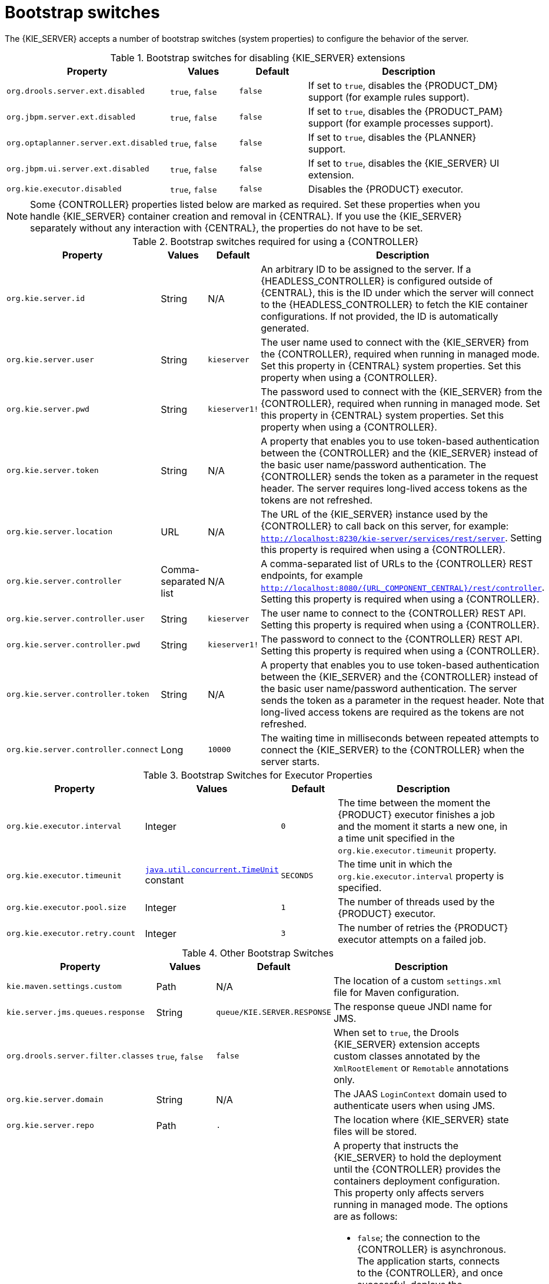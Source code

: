 [id='kie-server-bootstrap-switches-ref']
= Bootstrap switches

The {KIE_SERVER} accepts a number of bootstrap switches (system properties) to configure the behavior of the server.

.Bootstrap switches for disabling {KIE_SERVER} extensions
[cols="2,1,1,3", options="header"]
|===
|Property
|Values
|Default
|Description

|`org.drools.server.ext.disabled`
|`true`, `false`
|`false`
|If set to `true`, disables the {PRODUCT_DM} support (for example rules support).

|`org.jbpm.server.ext.disabled`
|`true`, `false`
|`false`
|If set to `true`, disables the {PRODUCT_PAM} support (for example processes support).

|`org.optaplanner.server.ext.disabled`
|`true`, `false`
|`false`
|If set to `true`, disables the {PLANNER} support.

|`org.jbpm.ui.server.ext.disabled`
|`true`, `false`
|`false`
|If set to `true`, disables the {KIE_SERVER} UI extension.

|`org.kie.executor.disabled`
|`true`, `false`
|`false`
|Disables the {PRODUCT} executor.
|===

NOTE: Some {CONTROLLER} properties listed below are marked as required. Set these properties when you handle {KIE_SERVER} container creation and removal in {CENTRAL}.  If you use the {KIE_SERVER} separately without any interaction with {CENTRAL}, the properties do not have to be set.

.Bootstrap switches required for using a {CONTROLLER}
[cols="2,1,1,3", options="header"]
|===
|Property
|Values
|Default
|Description

|`org.kie.server.id`
|String
|N/A
|An arbitrary ID to be assigned to the server. If a {HEADLESS_CONTROLLER} is configured outside of {CENTRAL}, this is the ID under which the server will connect to the {HEADLESS_CONTROLLER} to fetch the KIE container configurations. If not provided, the ID is automatically generated.

|`org.kie.server.user`
|String
|`kieserver`
|The user name used to connect with the {KIE_SERVER} from the {CONTROLLER}, required when running in managed mode. Set this property in {CENTRAL} system properties. Set this property when using a {CONTROLLER}.

|`org.kie.server.pwd`
|String
|`kieserver1!`
|The password used to connect with the {KIE_SERVER} from the {CONTROLLER}, required when running in managed mode. Set this property in {CENTRAL} system properties. Set this property when using a {CONTROLLER}.

|`org.kie.server.token`
|String
|N/A
|A property that enables you to use token-based authentication between the {CONTROLLER} and the {KIE_SERVER} instead of the basic user name/password authentication. The {CONTROLLER} sends the token as a parameter in the request header. The server requires long-lived access tokens as the tokens are not refreshed.

|`org.kie.server.location`
|URL
|N/A
|The URL of the {KIE_SERVER} instance used by the {CONTROLLER} to call back on this server, for example: `http://localhost:8230/kie-server/services/rest/server`. Setting this property is required when using a {CONTROLLER}.

|`org.kie.server.controller`
|Comma-separated list
|N/A
|A comma-separated list of URLs to the {CONTROLLER} REST endpoints, for example `http://localhost:8080/{URL_COMPONENT_CENTRAL}/rest/controller`. Setting this property is required when using a {CONTROLLER}.

|`org.kie.server.controller.user`
|String
|`kieserver`
|The user name to connect to the {CONTROLLER} REST API. Setting this property is required when using a {CONTROLLER}.

|`org.kie.server.controller.pwd`
|String
|`kieserver1!`
|The password to connect to the {CONTROLLER} REST API. Setting this property is required when using a {CONTROLLER}.

|`org.kie.server.controller.token`
|String
|N/A
|A property that enables you to use token-based authentication between the {KIE_SERVER} and the {CONTROLLER} instead of the basic user name/password authentication. The server sends the token as a parameter in the request header. Note that long-lived access tokens are required as the tokens are not refreshed.

|`org.kie.server.controller.connect`
|Long
|`10000`
|The waiting time in milliseconds between repeated attempts to connect the {KIE_SERVER} to the {CONTROLLER} when the server starts.
|===

ifdef::PAM[]
.Bootstrap Switches for Persistence Properties
[cols="2,1,1,3", options="header"]
|===
|Property
|Values
|Default
|Description

|`org.kie.server.persistence.ds`
|String
|N/A
|A data source JNDI name. Set this property when enabling the BPM support.

|`org.kie.server.persistence.tm`
|String
|N/A
|A transaction manager platform for Hibernate properties set. Set this property when enabling the BPM support.

|`org.kie.server.persistence.dialect`
|String
|N/A
|The Hibernate dialect to be used. Set this property when enabling the BPM support.

|`org.kie.server.persistence.schema`
|String
|N/A
|The database schema to be used.
|===
endif::PAM[]

.Bootstrap Switches for Executor Properties
[cols="2,1,1,3", options="header"]
|===
|Property
|Values
|Default
|Description

|`org.kie.executor.interval`
|Integer
|`0`
|The time between the moment the {PRODUCT} executor finishes a job and the moment it starts a new one, in a time unit specified in the `org.kie.executor.timeunit` property.

|`org.kie.executor.timeunit`
| https://docs.oracle.com/javase/8/docs/api/index.html?java/util/concurrent/TimeUnit.html[`java.util.concurrent.TimeUnit`] constant
|`SECONDS`
|The time unit in which the `org.kie.executor.interval` property is specified.

|`org.kie.executor.pool.size`
|Integer
|`1`
|The number of threads used by the {PRODUCT} executor.

|`org.kie.executor.retry.count`
|Integer
|`3`
|The number of retries the {PRODUCT} executor attempts on a failed job.
|===

ifdef::PAM[]
.Callback Bootstrap Switches
[cols="2,1a,1,3a", options="header"]
|===
|Property
|Values
|Default
|Description

|`org.jbpm.ht.callback`
|`mvel`

`ldap`

`db`

`jaas`

`props`

`custom`
|`jaas`
|A property that specifies the implementation of user group callback to be used:

* `mvel`: Default; mostly used for testing.
* `ldap`: LDAP; requires additional configuration in the `jbpm.usergroup.callback.properties` file.
* `db`: Database; requires additional configuration in the `jbpm.usergroup.callback.properties` file.
* `jaas`: JAAS; delegates to the container to fetch information about user data.
* `props`: A simple property file; requires additional file that will keep all information (users and groups).
* `custom`: A custom implementation; specify the fully qualified name of the class in the `org.jbpm.ht.custom.callback` property.

|`org.jbpm.ht.custom.callback`
|Fully qualified name
|N/A
|A custom implementation of the `UserGroupCallback` interface in case the `org.jbpm.ht.callback` property is set to `custom`.
|===
endif::PAM[]

.Other Bootstrap Switches
[cols="2,1,1,3a", options="header"]
|===
|Property
|Values
|Default
|Description

|`kie.maven.settings.custom`
|Path
|N/A
|The location of a custom `settings.xml` file for Maven configuration.

|`kie.server.jms.queues.response`
|String
|`queue/KIE.SERVER.RESPONSE`
|The response queue JNDI name for JMS.

|`org.drools.server.filter.classes`
|`true`, `false`
|`false`
|When set to `true`, the Drools {KIE_SERVER} extension accepts custom classes annotated by the `XmlRootElement` or `Remotable` annotations only.

ifdef::PAM[]
|`org.kie.server.bypass.auth.user`
|`true`, `false`
|`false`
|A property that allows you to bypass the authenticated user for task-related operations, for example queries.
endif::PAM[]

|`org.kie.server.domain`
|String
|N/A
|The JAAS `LoginContext` domain used to authenticate users when using JMS.

|`org.kie.server.repo`
|Path
|`.`
|The location where {KIE_SERVER} state files will be stored.

|`org.kie.server.sync.deploy`
|`true`, `false`
|`false`
|A property that instructs the {KIE_SERVER} to hold the deployment until the {CONTROLLER} provides the containers deployment configuration. This property only affects servers running in managed mode. The options are as follows:

* `false`; the connection to the {CONTROLLER} is asynchronous. The application starts, connects to the {CONTROLLER}, and once successful, deploys the containers. The application accepts requests even before the containers are available.
* `true`; the deployment of the server application joins the {CONTROLLER} connection thread with the main deployment and awaits its completion. This option can lead to a potential deadlock in case more applications are on the same server instance. It is recommended that you use only one application (the server) on one server instance.
|===
